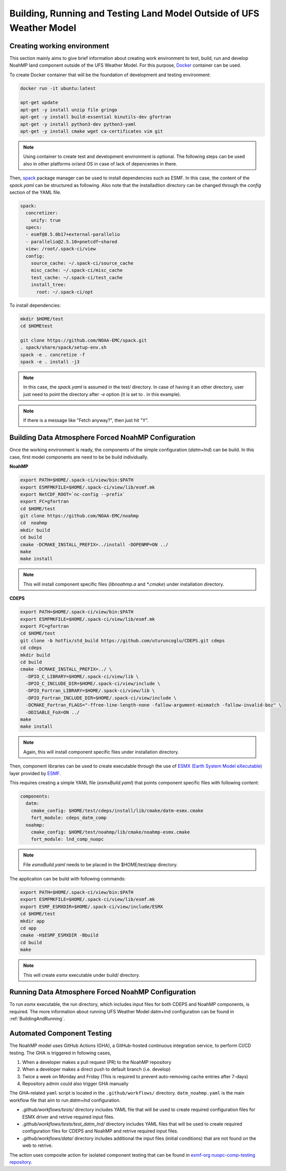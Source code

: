 .. _ComponentTesting:

*********************************************************************
Building, Running and Testing Land Model Outside of UFS Weather Model 
*********************************************************************

============================
Creating working environment
============================

This section mainly aims to give brief information about creating work environment to test, build, run and develop NoahMP land component outside of the UFS Weather Model. For this purpose, `Docker <https://www.docker.com>`_ container can be used. 

To create Docker container that will be the foundation of development and testing environment:

.. code-block:: console

  docker run -it ubuntu:latest

  apt-get update
  apt-get -y install unzip file gringo
  apt-get -y install build-essential binutils-dev gfortran
  apt-get -y install python3-dev python3-yaml
  apt-get -y install cmake wget ca-certificates vim git

.. note::
   Using container to create test and development environment is optional. The following steps can be used also in other platforms or/and OS in case of lack of depencenies in there.

Then, `spack <https://spack.io>`_ package manager can be used to install dependencies such as ESMF. In this case, the content of the `spack.yaml` can be structured as following. Also note that the installadtion directory can be changed through the `config` section of the YAML file. 

.. code-block:: yaml 

  spack:
    concretizer:
      unify: true
    specs:
    - esmf@8.5.0b17+external-parallelio
    - parallelio@2.5.10+pnetcdf~shared
    view: /root/.spack-ci/view
    config:
      source_cache: ~/.spack-ci/source_cache
      misc_cache: ~/.spack-ci/misc_cache
      test_cache: ~/.spack-ci/test_cache
      install_tree:
        root: ~/.spack-ci/opt

To install dependencies:

.. code-block:: console

  mkdir $HOME/test
  cd $HOMEtest

  git clone https://github.com/NOAA-EMC/spack.git
  . spack/share/spack/setup-env.sh
  spack -e . concretize -f
  spack -e . install -j3

.. note::
  In this case, the `spack.yaml` is assumed in the test/ directory. In case of having it an other directory, user just need to point the directory after `-e` option (it is set to `.` in this example).

.. note::
  If there is a message like "Fetch anyway?", then just hit "Y".

====================================================
Building Data Atmosphere Forced NoahMP Configuration 
====================================================

Once the working environment is ready, the components of the simple configuration (`datm+lnd`) can be build. In this case, first model components are need to be be build individually.

**NoahMP**

.. code-block:: console

  export PATH=$HOME/.spack-ci/view/bin:$PATH
  export ESMFMKFILE=$HOME/.spack-ci/view/lib/esmf.mk
  export NetCDF_ROOT=`nc-config --prefix`
  export FC=gfortran
  cd $HOME/test
  git clone https://github.com/NOAA-EMC/noahmp
  cd  noahmp
  mkdir build
  cd build
  cmake -DCMAKE_INSTALL_PREFIX=../install -DOPENMP=ON ../
  make
  make install

.. note::
  This will install component specific files (`libnoahmp.a` and `*.cmake`) under installation directory.

**CDEPS**

.. code-block:: console

  export PATH=$HOME/.spack-ci/view/bin:$PATH
  export ESMFMKFILE=$HOME/.spack-ci/view/lib/esmf.mk
  export FC=gfortran
  cd $HOME/test
  git clone -b hotfix/std_build https://github.com/uturuncoglu/CDEPS.git cdeps
  cd cdeps
  mkdir build
  cd build
  cmake -DCMAKE_INSTALL_PREFIX=../ \
    -DPIO_C_LIBRARY=$HOME/.spack-ci/view/lib \
    -DPIO_C_INCLUDE_DIR=$HOME/.spack-ci/view/include \
    -DPIO_Fortran_LIBRARY=$HOME/.spack-ci/view/lib \
    -DPIO_Fortran_INCLUDE_DIR=$HOME/.spack-ci/view/include \
    -DCMAKE_Fortran_FLAGS="-ffree-line-length-none -fallow-argument-mismatch -fallow-invalid-boz" \
    -DDISABLE_FoX=ON ../
  make
  make install

.. note::
  Again, this will install component specific files under installation directory.

Then, component libraries can be used to create executable through the use of `ESMX (Earth System Model eXecutable) <https://github.com/esmf-org/esmf/tree/develop/src/addon/ESMX>`_ layer provided by `ESMF <http://earthsystemmodeling.org/docs/nightly/develop/ESMF_refdoc/>`_. 

This requires creating a simple YAML file (`esmxBuild.yaml`) that points component specific files with following content:

.. code-block:: yaml 

  components:
    datm:
      cmake_config: $HOME/test/cdeps/install/lib/cmake/datm-esmx.cmake
      fort_module: cdeps_datm_comp
    noahmp:
      cmake_config: $HOME/test/noahmp/lib/cmake/noahmp-esmx.cmake
      fort_module: lnd_comp_nuopc

.. note::
  File `esmxBuild.yaml` needs to be placed in the $HOME/test/app directory.


The application can be build with following commands:

.. code-block:: console

  export PATH=$HOME/.spack-ci/view/bin:$PATH
  export ESMFMKFILE=$HOME/.spack-ci/view/lib/esmf.mk
  export ESMF_ESMXDIR=$HOME/.spack-ci/view/include/ESMX
  cd $HOME/test
  mkdir app
  cd app
  cmake -H$ESMF_ESMXDIR -Bbuild
  cd build
  make

.. note::
  This will create `esmx` executable under build/ directory.

===================================================
Running Data Atmosphere Forced NoahMP Configuration
===================================================

To run `esmx` executable, the run directory, which includes input files for both CDEPS and NoahMP components, is required. The more information about running UFS Weather Model datm+lnd configuration can be found in :ref:`BuildingAndRunning`.

===========================
Automated Component Testing
===========================

The NoahMP model uses GitHub Actions (GHA), a GitHub-hosted continuous integration service, to perform CI/CD testing. The GHA is triggered in following cases,

#. When a developer makes a pull request (PR) to the NoahMP repository

#. When a developer makes a direct push to default branch (i.e. develop)

#. Twice a week on Monday and Friday (This is required to prevent auto-removing cache entries after 7-days)

#. Repository admin could also trigger GHA manually

The GHA-related ``yaml`` script is located in the ``.github/workflows/`` directory. ``datm_noahmp.yaml`` is the main workflow file that aim to run `datm+lnd` configuration. 

* `.github/workflows/tests/` directory includes YAML file that will be used to create required configuration files for ESMX driver and retrive required input files.
* `.github/workflows/tests/test_datm_lnd/` directory includes YAML files that will be used to create required configuration files for CDEPS and NoahMP and retrive required input files.
* `.github/workflows/data/` directory includes additional the input files (initial conditions) that are not found on the web to retrive.

The action uses composite action for isolated component testing that can be found in `esmf-org nuopc-comp-testing repository <https://github.com/esmf-org/nuopc-comp-testing>`_.
